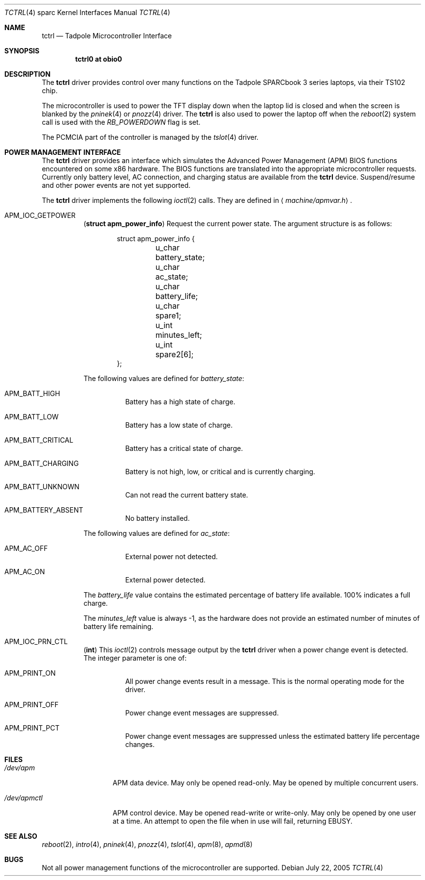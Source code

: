 .\"     $OpenBSD: tctrl.4,v 1.7 2005/03/29 16:26:43 miod Exp $
.\"
.\" Copyright (c) 1999 Jason L. Wright (jason@thought.net)
.\" All rights reserved.
.\"
.\" Redistribution and use in source and binary forms, with or without
.\" modification, are permitted provided that the following conditions
.\" are met:
.\" 1. Redistributions of source code must retain the above copyright
.\"    notice, this list of conditions and the following disclaimer.
.\" 2. Redistributions in binary form must reproduce the above copyright
.\"    notice, this list of conditions and the following disclaimer in the
.\"    documentation and/or other materials provided with the distribution.
.\"
.\" THIS SOFTWARE IS PROVIDED BY THE AUTHOR ``AS IS'' AND ANY EXPRESS OR
.\" IMPLIED WARRANTIES, INCLUDING, BUT NOT LIMITED TO, THE IMPLIED
.\" WARRANTIES OF MERCHANTABILITY AND FITNESS FOR A PARTICULAR PURPOSE ARE
.\" DISCLAIMED.  IN NO EVENT SHALL THE AUTHOR BE LIABLE FOR ANY DIRECT,
.\" INDIRECT, INCIDENTAL, SPECIAL, EXEMPLARY, OR CONSEQUENTIAL DAMAGES
.\" (INCLUDING, BUT NOT LIMITED TO, PROCUREMENT OF SUBSTITUTE GOODS OR
.\" SERVICES; LOSS OF USE, DATA, OR PROFITS; OR BUSINESS INTERRUPTION)
.\" HOWEVER CAUSED AND ON ANY THEORY OF LIABILITY, WHETHER IN CONTRACT,
.\" STRICT LIABILITY, OR TORT (INCLUDING NEGLIGENCE OR OTHERWISE) ARISING IN
.\" ANY WAY OUT OF THE USE OF THIS SOFTWARE, EVEN IF ADVISED OF THE
.\" POSSIBILITY OF SUCH DAMAGE.
.\"
.\" APM description:
.\"
.\"	Copyright (c) 1998 Marco S. Hyman
.\"
.\"	Permission to copy all or part of this material for any purpose is
.\"	granted provided that the above copyright notice and this paragraph
.\"	are duplicated in all copies.  THIS SOFTWARE IS PROVIDED ``AS IS''
.\"	AND WITHOUT ANY EXPRESS OR IMPLIED WARRANTIES, INCLUDING, WITHOUT
.\"	LIMITATION, THE IMPLIED WARRANTIES OF MERCHANTABILITY AND FITNESS
.\"	FOR A PARTICULAR PURPOSE.
.Dd July 22, 2005
.Dt TCTRL 4 sparc
.Os
.Sh NAME
.Nm tctrl
.Nd Tadpole Microcontroller Interface
.Sh SYNOPSIS
.Cd "tctrl0 at obio0"
.Sh DESCRIPTION
The
.Nm
driver provides control over many functions on the
.Tn Tadpole SPARCbook
3 series laptops, via their TS102 chip.
.Pp
The microcontroller is used to power the TFT display down when the
laptop lid is closed and when the screen is blanked by the
.Xr pninek 4
or
.Xr pnozz 4
driver.
The
.Nm tctrl
is also used to power the laptop off when the
.Xr reboot 2
system call is used with the
.Ar RB_POWERDOWN
flag is set.
.Pp
The PCMCIA part of the controller is managed by the
.Xr tslot 4
driver.
.Sh POWER MANAGEMENT INTERFACE
The
.Nm
driver provides an interface which simulates the Advanced Power Management
.Pq Tn APM
BIOS functions encountered on some x86 hardware.
The BIOS functions are translated into the appropriate microcontroller requests.
Currently only battery level, AC connection, and charging status are available
from the
.Nm
device.
Suspend/resume and other power events are not yet supported.
.Pp
The
.Nm
driver implements the following
.Xr ioctl 2
calls.
They are defined in
.Aq Pa machine/apmvar.h .
.Bl -tag -width Ds
.\" .It Dv APM_IOC_STANDBY
.\" .Em NOT YET SUPPORTED on sparc
.\" .Pq Li "no parameters"
.\" Request
.\" .Dq standby
.\" mode.
.\" .It Dv APM_IOC_SUSPEND
.\" .Em NOT YET SUPPORTED on sparc
.\" .Pq Li "no parameters"
.\" Request
.\" .Dq suspend
.\" mode.
.It Dv APM_IOC_GETPOWER
.Pq Li "struct apm_power_info"
Request the current power state.
The argument structure is as follows:
.Bd -literal -offset indent
struct apm_power_info {
	u_char battery_state;
	u_char ac_state;
	u_char battery_life;
	u_char spare1;
	u_int minutes_left;
	u_int spare2[6];
};
.Ed
.Pp
The following values are defined for
.Va battery_state :
.Bl -tag -width Ds
.It Dv APM_BATT_HIGH
Battery has a high state of charge.
.It Dv APM_BATT_LOW
Battery has a low state of charge.
.It Dv APM_BATT_CRITICAL
Battery has a critical state of charge.
.It Dv APM_BATT_CHARGING
Battery is not high, low, or critical and is currently charging.
.It Dv APM_BATT_UNKNOWN
Can not read the current battery state.
.It Dv APM_BATTERY_ABSENT
No battery installed.
.El
.Pp
The following values are defined for
.Va ac_state :
.Bl -tag -width Ds
.It Dv APM_AC_OFF
External power not detected.
.It Dv APM_AC_ON
External power detected.
.\" .It Dv APM_AC_BACKUP
.\" Backup power in use.
.\" .It Dv APM_AC_UNKNOWN
.\" External power state unknown.
.El
.Pp
The
.Va battery_life
value contains the estimated percentage of battery life available.
100% indicates a full charge.
.Pp
The
.Va minutes_left
value is always -1,
as the hardware does not provide an estimated number of minutes of
battery life remaining.
.\" .It Dv APM_IOC_NEXTEVENT
.\" .Em NOT YET SUPPORTED on sparc
.\" .Pq Li "struct apm_event_info"
.\" The
.\" .Tn APM
.\" driver stores up to
.\" .Dv APM_NEVENTS
.\" events.
.\" This was defined as 16 at the time this documentation was written.
.\" If the event list is full when a new event is detected the new event is lost.
.\" .Dv APM_IOC_NEXTEVENT
.\" ioctl returns the next event on the list or
.\" .Er EAGAIN
.\" if the event list is empty.
.\" The format of the returned event is:
.\" .Bd -literal -offset indent
.\" struct apm_event_info {
.\"	u_int type;
.\"	u_int index;
.\"	u_int spare[8];
.\" };
.\" .Ed
.\" where
.\" .Va index
.\" is a sequential count of events that can be used to check if any
.\" events were lost and
.\" .Va type
.\" is one of:
.\" .Pp
.\" .Bl -tag -width Ds -offset indent -compact
.\" .It Dv APM_STANDBY_REQ
.\" .It Dv APM_SUSPEND_REQ
.\" .It Dv APM_NORMAL_RESUME
.\" .It Dv APM_CRIT_RESUME
.\" .It Dv APM_BATTERY_LOW
.\" .It Dv APM_POWER_CHANGE
.\" .It Dv APM_UPDATE_TIME
.\" .It Dv APM_CRIT_SUSPEND_REQ
.\" .It Dv APM_USER_STANDBY_REQ
.\" .It Dv APM_USER_SUSPEND_REQ
.\" .It Dv APM_SYS_STANDBY_RESUME
.\" .El
.\" .It Dv APM_IOC_DEV_CTL
.\" .Em NOT YET SUPPORTED on sparc
.\" .Pq Li "struct apm_ctl"
.\" Allows an application to directly set the
.\" .Tm APM
.\" operating mode.
.\" The argument structure is as follows:
.\" .Bd -literal -offset indent
.\" struct apm_ctl {
.\"	u_int dev;
.\"	u_int mode;
.\" };
.\" .Ed
.\" .Pp
.\" .Va dev
.\" indicates the device, typically
.\" .Dv APM_DEV_ALLDEVS .
.\" .Pp
.\" .Va mode
.\" indicates the desired operating mode.
.\" Possible values are
.\" .Bl -tag -compact -offset indent
.\" .It Dv APM_SYS_READY
.\" .It Dv APM_SYS_STANDBY
.\" .It Dv APM_SYS_SUSPEND
.\" .It Dv APM_SYS_OFF
.\" .It Dv APM_LASTREQ_INPROG
.\" .It Dv APM_LASTREQ_REJECTED
.\" .El
.It Dv APM_IOC_PRN_CTL
.Pq Li "int"
This
.Xr ioctl 2
controls message output by the
.Nm
driver when a power change event is detected.
The integer parameter is one of:
.Bl -tag -width Ds
.It Dv APM_PRINT_ON
All power change events result in a message.
This is the normal operating mode for the driver.
.It Dv APM_PRINT_OFF
Power change event messages are suppressed.
.It Dv APM_PRINT_PCT
Power change event messages are suppressed unless the estimated
battery life percentage changes.
.El
.\" .Pp
.\" However, in no case will power status messages be displayed until the
.\" battery life goes below the percentage in the
.\" .Xr sysctl 8
.\" state variable
.\" .Dv machdep.apmwarn .
.\" Setting
.\" .Dv machdep.apmwarn
.\" to zero disables all warnings regardless of the
.\" .Dv APM_IOC_PRN_CTL
.\" setting.
.El
.Sh FILES
.Bl -tag -width /dev/apmctl
.It Pa /dev/apm
APM data device.
May only be opened read-only.
May be opened by multiple concurrent users.
.It Pa /dev/apmctl
APM control device.
May be opened read-write or write-only.
May only be opened by one user at a time.
An attempt to open the file when in use will fail, returning
.Er EBUSY .
.El
.Sh SEE ALSO
.Xr reboot 2 ,
.Xr intro 4 ,
.Xr pninek 4 ,
.Xr pnozz 4 ,
.Xr tslot 4 ,
.Xr apm 8 ,
.Xr apmd 8
.Sh BUGS
Not all power management functions of the microcontroller are supported.
